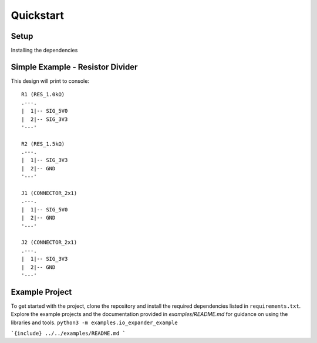 Quickstart
==========

Setup
-----
Installing the dependencies

.. code-block:: python
    pip3 install -r requirements.txt


Simple Example - Resistor Divider
---------------------------------

.. code-block:: python
    import common.components as cmp
    import common.schematic as sch_lib
    import common.standard_values as sv
    import library.headers.connectors as conn_lib

    schematic = sch_lib.Design("Resistor Divider Example")
    schematic.default_passive_size = "0603"
    r1, r2 = sv.find_closest_ratio(5 / 3.3)  # finds closest values in E24
    r_top = schematic.add_component(cmp.Resistor(f"{r1}k"))
    r_bottom = schematic.add_component(cmp.Resistor(f"{r2}k"))
    input_connector = schematic.add_component(conn_lib.standard_0_1_inch_header(pin_count=2))
    output_connector = schematic.add_component(conn_lib.standard_0_1_inch_header(pin_count=2))
    schematic.connect([r_top.pins[1], input_connector.pins[1]], "SIG_5V0")
    schematic.connect([r_top.pins[2], r_bottom.pins[1], output_connector.pins[1]], "SIG_3V3")
    schematic.connect([input_connector.pins[2], r_bottom.pins[2], output_connector.pins[2]], "GND")
    schematic.print()

This design will print to console:
::
    R1 (RES_1.0kΩ)
    .---.
    |  1|-- SIG_5V0
    |  2|-- SIG_3V3
    '---'

    R2 (RES_1.5kΩ)
    .---.
    |  1|-- SIG_3V3
    |  2|-- GND
    '---'

    J1 (CONNECTOR_2x1)
    .---.
    |  1|-- SIG_5V0
    |  2|-- GND
    '---'

    J2 (CONNECTOR_2x1)
    .---.
    |  1|-- SIG_3V3
    |  2|-- GND
    '---'


Example Project
---------------
To get started with the project, clone the repository and install the required dependencies listed in ``requirements.txt``. Explore the example projects and the documentation provided in `examples/README.md` for guidance on using the libraries and tools.
``python3 -m examples.io_expander_example``

```{include} ../../examples/README.md
```
